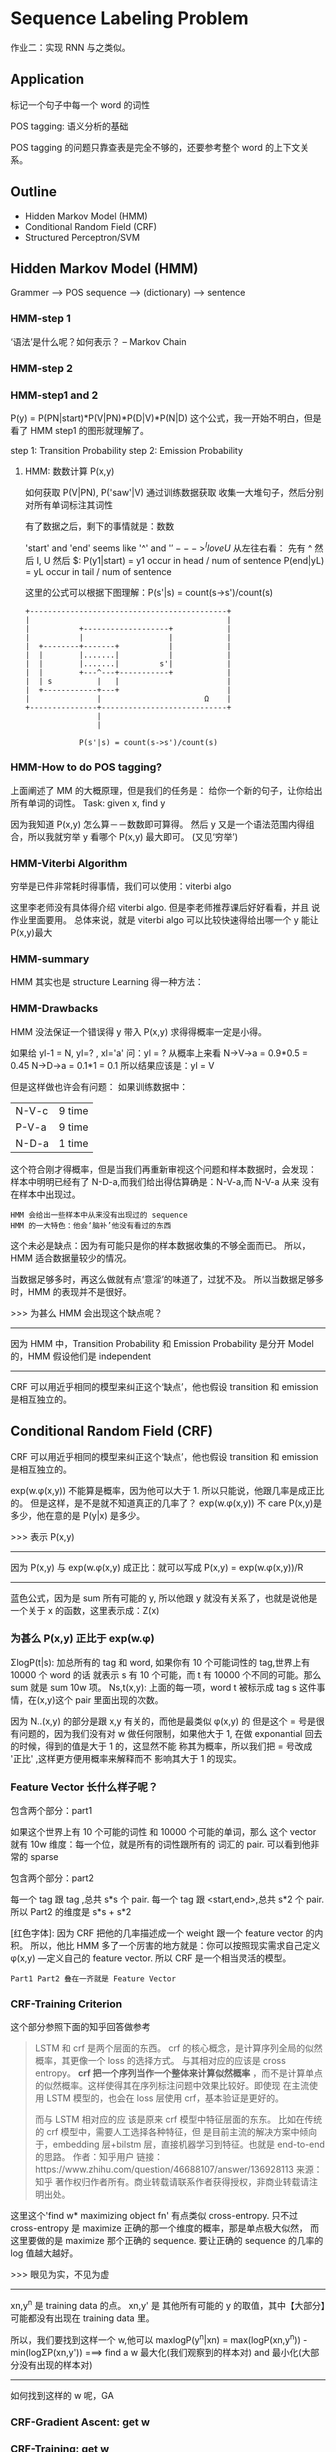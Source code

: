 * Sequence Labeling Problem
  #+DOWNLOADED: /tmp/screenshot.png @ 2017-06-18 14:38:53
  [[file:Sequence Labeling Problem/screenshot_2017-06-18_14-38-53.png]]
  作业二：实现 RNN 与之类似。

** Application
   标记一个句子中每一个 word 的词性
   #+DOWNLOADED: /tmp/screenshot.png @ 2017-06-18 14:40:56

   [[file:Sequence Labeling Problem/screenshot_2017-06-18_14-40-56.png]]

   POS tagging: 语义分析的基础
   #+DOWNLOADED: /tmp/screenshot.png @ 2017-06-18 14:42:45
   [[file:Sequence Labeling Problem/screenshot_2017-06-18_14-42-45.png]]

   #+DOWNLOADED: /tmp/screenshot.png @ 2017-06-18 14:43:52
   [[file:Sequence Labeling Problem/screenshot_2017-06-18_14-43-52.png]]
   POS tagging 的问题只靠查表是完全不够的，还要参考整个 word 的上下文关系。

** Outline
   - Hidden Markov Model (HMM)
   - Conditional Random Field (CRF)
   - Structured Perceptron/SVM

** Hidden Markov Model (HMM)
   Grammer --> POS sequence --> (dictionary) --> sentence
   #+DOWNLOADED: /tmp/screenshot.png @ 2017-06-18 14:47:11
   [[file:Sequence Labeling Problem/screenshot_2017-06-18_14-47-11.png]]
*** HMM-step 1
    ‘语法’是什么呢？如何表示？ -- Markov Chain
    #+DOWNLOADED: /tmp/screenshot.png @ 2017-06-18 14:51:01
    [[file:Sequence Labeling Problem/screenshot_2017-06-18_14-51-01.png]]

*** HMM-step 2
    #+DOWNLOADED: /tmp/screenshot.png @ 2017-06-18 15:14:53
    [[file:Sequence Labeling Problem/screenshot_2017-06-18_15-14-53.png]]
*** HMM-step1 and 2
    #+DOWNLOADED: /tmp/screenshot.png @ 2017-06-18 15:17:38
    [[file:Sequence Labeling Problem/screenshot_2017-06-18_15-17-38.png]]
    P(y) = P(PN|start)*P(V|PN)*P(D|V)*P(N|D)
    这个公式，我一开始不明白，但是看了 HMM step1 的图形就理解了。

    step 1: Transition Probability
    step 2: Emission Probability

    #+DOWNLOADED: /tmp/screenshot.png @ 2017-06-18 15:20:00
    [[file:Sequence Labeling Problem/screenshot_2017-06-18_15-20-00.png]]

**** HMM: 数数计算 P(x,y)
     如何获取 P(V|PN), P('saw'|V) 通过训练数据获取
     收集一大堆句子，然后分别对所有单词标注其词性
     #+DOWNLOADED: /tmp/screenshot.png @ 2017-06-18 15:23:00
     [[file:Sequence Labeling Problem/screenshot_2017-06-18_15-23-00.png]]

     有了数据之后，剩下的事情就是：数数
     #+DOWNLOADED: /tmp/screenshot.png @ 2017-06-18 15:27:21
     [[file:Sequence Labeling Problem/screenshot_2017-06-18_15-27-21.png]]

     'start' and 'end' seems like '^' and '$'
     ---> ^I love U$
     从左往右看： 先有 ^ 然后 I, U 然后 $:
     P(y1|start) = y1 occur in head / num of sentence
     P(end|yL)   = yL occur in tail / num of sentence

     这里的公式可以根据下图理解：P(s'|s) = count(s->s')/count(s)
     #+BEGIN_SRC ditaa
+--------------------------------------------+
|                                            |
|           +-------------------+            |
|           |                   |            |
|  +--------+-------+           |            |
|  |        |.......|           |            |
|  |        |.......|         s'|            |
|  |        +---^---+-----------+            |
|  | s          |   |                        |
|  +------------+---+                        |
|               |                       Ω    |
+---------------+----------------------------+
                |
                |

            P(s'|s) = count(s->s')/count(s)
     #+END_SRC

*** HMM-How to do POS tagging?
    上面阐述了 MM 的大概原理，但是我们的任务是：
    给你一个新的句子，让你给出所有单词的词性。
    Task: given x, find y
    #+DOWNLOADED: /tmp/screenshot.png @ 2017-06-18 15:44:48
    [[file:Sequence Labeling Problem/screenshot_2017-06-18_15-44-48.png]]
    因为我知道 P(x,y) 怎么算－－数数即可算得。
    然后 y 又是一个语法范围内得组合，所以我就穷举 y 看哪个 P(x,y) 最大即可。
    (又见‘穷举’)

*** HMM-Viterbi Algorithm
    穷举是已件非常耗时得事情，我们可以使用：viterbi algo
    #+DOWNLOADED: /tmp/screenshot.png @ 2017-06-18 15:53:59
    [[file:Sequence Labeling Problem/screenshot_2017-06-18_15-53-59.png]]
    这里李老师没有具体得介绍 viterbi algo. 但是李老师推荐课后好好看看，并且
    说作业里面要用。
    总体来说，就是 viterbi algo 可以比较快速得给出哪一个 y 能让 P(x,y)最大
*** HMM-summary
    HMM 其实也是 structure Learning 得一种方法：
    #+DOWNLOADED: /tmp/screenshot.png @ 2017-06-18 15:56:58
    [[file:Sequence Labeling Problem/screenshot_2017-06-18_15-56-58.png]]
*** HMM-Drawbacks
    #+DOWNLOADED: /tmp/screenshot.png @ 2017-06-18 16:00:01
    [[file:Sequence Labeling Problem/screenshot_2017-06-18_16-00-01.png]]
    HMM 没法保证一个错误得 y 带入 P(x,y) 求得得概率一定是小得。


    #+DOWNLOADED: /tmp/screenshot.png @ 2017-06-18 16:02:04

    [[file:Sequence Labeling Problem/screenshot_2017-06-18_16-02-04.png]]
    如果给 yl-1 = N, yl=? , xl='a'
    问：yl = ?
    从概率上来看 N->V->a = 0.9*0.5 = 0.45
    N->D->a = 0.1*1 = 0.1
    所以结果应该是：yl = V

    但是这样做也许会有问题：
    如果训练数据中：
    | N-V-c | 9 time |
    | P-V-a | 9 time |
    | N-D-a | 1 time |
    这个符合刚才得概率，但是当我们再重新审视这个问题和样本数据时，会发现：
    样本中明明已经有了 N-D-a,而我们给出得估算确是：N-V-a,而 N-V-a 从来
    没有在样本中出现过。
    : HMM 会给出一些样本中从来没有出现过的 sequence
    : HMM 的一大特色：他会‘脑补’他没有看过的东西
    #+DOWNLOADED: /tmp/screenshot.png @ 2017-06-18 16:09:20
    [[file:Sequence Labeling Problem/screenshot_2017-06-18_16-09-20.png]]

    #+DOWNLOADED: /tmp/screenshot.png @ 2017-06-18 16:19:47
    [[file:Sequence Labeling Problem/screenshot_2017-06-18_16-19-47.png]]
    这个未必是缺点：因为有可能只是你的样本数据收集的不够全面而已。
    所以，HMM 适合数据量较少的情况。

    当数据足够多时，再这么做就有点‘意淫’的味道了，过犹不及。
    所以当数据足够多时，HMM 的表现并不是很好。

    >>> 为甚么 HMM 会出现这个缺点呢？
    ---------------------------------------------------------
    因为 HMM 中，Transition Probability 和 Emission Probability
    是分开 Model 的，HMM 假设他们是 independent
    ---------------------------------------------------------

    CRF 可以用近乎相同的模型来纠正这个‘缺点’，他也假设 transition 和 emission
    是相互独立的。

** Conditional Random Field (CRF)
   CRF 可以用近乎相同的模型来纠正这个‘缺点’，他也假设 transition 和 emission
   是相互独立的。
   #+DOWNLOADED: /tmp/screenshot.png @ 2017-06-18 16:47:02
   [[file:Sequence Labeling Problem/screenshot_2017-06-18_16-47-02.png]]
   exp(w.φ(x,y)) 不能算是概率，因为他可以大于 1. 所以只能说，他跟几率是成正比的。
   但是这样，是不是就不知道真正的几率了？
   exp(w.φ(x,y)) 不 care P(x,y)是多少，他在意的是 P(y|x) 是多少。

   >>> 表示 P(x,y)
   -----------------------------------------
   因为 P(x,y) 与 exp(w.φ(x,y) 成正比：就可以写成
   P(x,y) = exp(w.φ(x,y))/R
   -----------------------------------------
   蓝色公式，因为是 sum 所有可能的 y, 所以他跟 y 就没有关系了，也就是说他是一个关于
   x 的函数，这里表示成：Z(x)

*** 为甚么 P(x,y) 正比于 exp(w.φ)
    #+DOWNLOADED: /tmp/screenshot.png @ 2017-06-18 16:57:57
    [[file:Sequence Labeling Problem/screenshot_2017-06-18_16-57-57.png]]


    #+DOWNLOADED: /tmp/screenshot.png @ 2017-06-18 17:00:24
    [[file:Sequence Labeling Problem/screenshot_2017-06-18_17-00-24.png]]
    ΣlogP(t|s):  加总所有的 tag 和 word, 如果你有 10 个可能词性的 tag,世界上有 10000 个 word 的话
    就表示 s 有 10 个可能，而 t 有 10000 个不同的可能。那么 sum 就是 sum 10w 项。
    Ns,t(x,y):   上面的每一项，word t 被标示成 tag s 这件事情，在(x,y)这个 pair 里面出现的次数。


    #+DOWNLOADED: /tmp/screenshot.png @ 2017-06-18 17:17:58
    [[file:Sequence Labeling Problem/screenshot_2017-06-18_17-17-58.png]]

    #+DOWNLOADED: /tmp/screenshot.png @ 2017-06-18 17:19:58
    [[file:Sequence Labeling Problem/screenshot_2017-06-18_17-19-58.png]]


    #+DOWNLOADED: /tmp/screenshot.png @ 2017-06-18 17:21:12
    [[file:Sequence Labeling Problem/screenshot_2017-06-18_17-21-12.png]]
    因为 N..(x,y) 的部分是跟 x,y 有关的，而他是最类似 φ(x,y) 的
    但是这个 = 号是很有问题的，因为我们没有对 w 做任何限制，如果他大于
    1, 在做 exponantial 回去的时候，得到的值是大于 1 的，这显然不能
    称其为概率，所以我们把 = 号改成 '正比' ,这样更方便用概率来解释而不
    影响其大于 1 的现实。

    #+DOWNLOADED: /tmp/screenshot.png @ 2017-06-18 17:29:39
    [[file:Sequence Labeling Problem/screenshot_2017-06-18_17-29-39.png]]

*** Feature Vector 长什么样子呢？
    包含两个部分：part1
    #+DOWNLOADED: /tmp/screenshot.png @ 2017-06-18 17:30:56
    [[file:Sequence Labeling Problem/screenshot_2017-06-18_17-30-56.png]]
    如果这个世界上有 10 个可能的词性 和 10000 个可能的单词，那么
    这个 vector 就有 10w 维度：每一个位，就是所有的词性跟所有的
    词汇的 pair.
    可以看到他非常的 sparse

    包含两个部分：part2
    #+DOWNLOADED: /tmp/screenshot.png @ 2017-06-18 17:32:59
    [[file:Sequence Labeling Problem/screenshot_2017-06-18_17-32-59.png]]

    #+DOWNLOADED: /tmp/screenshot.png @ 2017-06-18 17:38:46
    [[file:Sequence Labeling Problem/screenshot_2017-06-18_17-38-46.png]]
    每一个 tag 跟 tag        ,总共 s*s 个 pair.
    每一个 tag 跟 <start,end>,总共 s*2 个 pair.
    所以 Part2 的维度是 s*s + s*2

    [红色字体]: 因为 CRF 把他的几率描述成一个 weight 跟一个 feature vector 的内积。
    所以，他比 HMM 多了一个厉害的地方就是：你可以按照现实需求自己定义 φ(x,y)
    ---定义自己的 feature vector.
    所以 CRF 是一个相当灵活的模型。

    : Part1 Part2 叠在一齐就是 Feature Vector

*** CRF-Training Criterion
    #+DOWNLOADED: /tmp/screenshot.png @ 2017-06-18 20:22:33
    [[file:Sequence Labeling Problem/screenshot_2017-06-18_20-22-33.png]]
    这个部分参照下面的知乎回答做参考
    #+BEGIN_QUOTE
    LSTM 和 crf 是两个层面的东西。
    crf 的核心概念，是计算序列全局的似然概率，其更像一个 loss 的选择方式。
    与其相对应的应该是 cross entropy。 *crf 把一个序列当作一个整体来计算似然概率*
    ，而不是计算单点的似然概率。这样使得其在序列标注问题中效果比较好。即使现
    在主流使用 LSTM 模型的，也会在 loss 层使用 crf，基本验证是更好的。

    而与 LSTM 相对应的应 该是原来 crf 模型中特征层面的东东。
    比如在传统的 crf 模型中，需要人工选择各种特征，但
    是目前主流的解决方案中倾向于，embedding 层+bilstm 层，直接机器学习到特征。也就是
    end-to-end 的思路。
    作者：知乎用户
    链接：https://www.zhihu.com/question/46688107/answer/136928113
    来源：知乎
    著作权归作者所有。商业转载请联系作者获得授权，非商业转载请注明出处。
    #+END_QUOTE
    这里这个'find w* maximizing object fn' 有点类似 cross-entropy.
    只不过 cross-entropy 是 maximize 正确的那一个维度的概率，那是单点极大似然，
    而这里要做的是 maximize 那个正确的 sequence. 要让正确的 sequence 的几率的
    log 值越大越好。

    >>> 眼见为实，不见为虚
    ------------------------------------------------------------------------
    xn,y^n 是 training data 的点。
    xn,y'  是 其他所有可能的 y 的取值，其中【大部分】可能都没有出现在 training data 里。

    所以，我们要找到这样一个 w,他可以
    maxlogP(y^n|xn) = max(logP(xn,y^n)) - min(logΣP(xn,y'))
    ===> find a w 最大化(我们观察到的样本对) and 最小化(大部分没有出现的样本对)
    ------------------------------------------------------------------------

    如何找到这样的 w 呢，GA
*** CRF-Gradient Ascent: get w
    #+DOWNLOADED: /tmp/screenshot.png @ 2017-06-18 20:49:15
    [[file:Sequence Labeling Problem/screenshot_2017-06-18_20-49-15.png]]

    #+DOWNLOADED: /tmp/screenshot.png @ 2017-06-18 20:50:01
    [[file:Sequence Labeling Problem/screenshot_2017-06-18_20-50-01.png]]

*** CRF-Training: get w
    #+DOWNLOADED: /tmp/screenshot.png @ 2017-06-18 20:51:10
    [[file:Sequence Labeling Problem/screenshot_2017-06-18_20-51-10.png]]
    s,t 在正确的 x,y 里面出现的次数 - 去和（任意一个 x,y pair 里面 s,t 出现的次数）
    这两项【黄、绿】是有一个 trade-off 的，
    绿色：如果 s,t 在正确的 training data 里出现很多，那对应的 weight: ws,t 就会增加
    黄色：任意一个 x,y pair 里面 s,t 出现的次数很多，  那对应的 weight: ws,t 就会减少

    黄色：Sum(所有可能的 y') 也可以用 Viterbi algo 来解决


    #+DOWNLOADED: /tmp/screenshot.png @ 2017-06-18 21:36:26
    [[file:Sequence Labeling Problem/screenshot_2017-06-18_21-36-26.png]]
    从刚才对 ws,t 偏微分的一个表达式 :Ns,t(xn, y^n)
    ---> 现在对整个表达式求 Gradient 得到一个表达式：φ(xn,y^n) 这个没问题：
    因为 feature vector φ： 就是由 'tags to words' and 'tags to tags'
    形成的。s,t 可以概括这两种关系（回头看看 φ 向量的 2 parts 构成）


*** CRF-Inference: get w
    #+DOWNLOADED: /tmp/screenshot.png @ 2017-06-18 21:39:14
    [[file:Sequence Labeling Problem/screenshot_2017-06-18_21-39-14.png]]
    for all y max(w.φ(x,y)), 这个在 structured svm 中看到过，他也可以用
    viterbi algo 求解。

*** CRF v.s. HMM

    #+DOWNLOADED: /tmp/screenshot.png @ 2017-06-18 21:58:35
    [[file:Sequence Labeling Problem/screenshot_2017-06-18_21-58-35.png]]
    >>> CRF vs HMM
    --------------
    CRF 惩恶扬善
    HMM 扬善
    --------------

    CRF 不但增加正确的 pair 的几率, 还减少任意其他 y 与 x 形成 pair 的几率
    HMM 只 增加正确的 pair 的几率
    所以一反一正，比单单一反来的差距更大，而我们要做的就是要让正确的 pair 比其他的 pair
    的几率更大，所以很明显 CRF 更容易做到这件事情。


    #+DOWNLOADED: /tmp/screenshot.png @ 2017-06-18 22:05:56
    [[file:Sequence Labeling Problem/screenshot_2017-06-18_22-05-56.png]]
    注意：
    *马尔科夫随机场跟贝叶斯网络一样都是产生式模型，条件随机场才是判别式模型。*

    这里是用 mixed-order HMM 生成数据，然后用 HMM and CRF 来验证学习效果

    transition probability 表达式是一个 mixed-order HMM
    ，他跟普通表达式的关系就是，如果 α = 1,那整个表达式就是普通的 HMM
    emission probability 也一样

    >>> 何为 mixed-order
    -----------------------------------
    这个 order 就是 条件概率的先验条件的数目：
    αP(yi|yi-1)       ---- 1-order
    αP(yi|yi-1,yi-2)  ---- 2-order
    mixed-order, 就是存在多种先验条件的数目
    -----------------------------------

    mixed-order HMM 的 α 是用来调整这个 HMM 各个 order 之间的比重。

    #+DOWNLOADED: /tmp/screenshot.png @ 2017-06-18 22:06:23
    [[file:Sequence Labeling Problem/screenshot_2017-06-18_22-06-23.png]]
    横轴，纵轴分别表示 HMM 和 CRF 犯错的百分比
    圆圈表示 α > 1/2, 实心圆表示 α < 1/2

    值得注意的是：
    α > 1/2 时，mixed-order HMM 就更像 1-order HMM 所以 HMM 的效果更好；
    α < 1/2 时，mixed-order HMM 就不像 1-order HMM, 此时数据对于 HMM CRF
    是相对公平的，CRF 更好。

    因为 CRF 会调整参数 fit 你的 data

*** CRF-Summary
    #+DOWNLOADED: /tmp/screenshot.png @ 2017-06-18 22:39:35
    [[file:Sequence Labeling Problem/screenshot_2017-06-18_22-39-35.png]]

    #+BEGIN_QUOTE

*马尔科夫随机场跟贝叶斯网络一样都是产生式模型，条件随机场才是判别式模型。*

作者：赵孽
链接：https://www.zhihu.com/question/35866596/answer/74187736
来源：知乎
著作权归作者所有。商业转载请联系作者获得授权，非商业转载请注明出处。

来来来，这两天正好在复习 CRF，我从头给你说。。。

模型------首先什么是随机场呢，一组随机变量，他们样本空间一样，那么就是随机场。

当这些随机变量之间有依赖关系的时候，对我们来说才是有意义的。我们利用这些随机变量
之间的关系建模实际问题中的相关关系，实际问题中我们可能只知道这两个变量之间有相关
关系，但并不知道具体是多少，我们想知道这些依赖关系具体是什么样的，于是就把相关关
系【图画出来】，然后通过【实际数据训练】去把具体的相关关系训练出来嵌入到图里，然
后用得到的这个图去进行预测、去进行 reference 等很多事情。

那么为了简化某些为问题来说，也为了这个图画出来能用，我们会在画图的时候要遵循一些
假设和规则，比如 _马尔科夫独立性假设_ 。按照这个假设和规则来画图，画出来的图会满
足一系列方便的性质便于使用。马尔可夫独立性假设是说：对一个节点，在给定他所连接的
所有节点的前提下，他与外接是独立的。就是说如果你观测到了这个节点直接连接的那些节
点的值的话，那他跟那些不直接连接他的点就是独立的。形式上，我们是想把他设计成这个
样子的，边可以传递信息，点与点之间通过边相互影响，如果观测到一个节点的取值或者这
个节点的取值是常量，那么别的节点就无法通过这个节点来影响其他节点。所以对一个节点
来说，如果用来连接外界的所有节点都被锁住了，那他跟外界就无法传递信息，就独立了。
这比贝叶斯网络就直观多了，贝叶斯网络要判断两点之间独立还要看有没有 v-structure，
还要看边的指向。

呐，满足马尔可夫独立性的随机场，就叫马尔可夫随机场。

它不仅具有我刚才说的那些性质，除此之外，还等价于吉布斯分布。

这些边具体是如何建模的呢， 以什么形式记录这些概率信息的？

贝叶斯网络每一条边是一个 _条件概率分布_ ，P(X|Y)，条件是父节点、结果是子节点。他
有一个问题，就是当我知道 A、B、C 三个变量之间有相关关系，但是不知道具体是谁依赖
谁，或者我不想先假设谁依赖谁，这个时候贝叶斯就画不出来图了。因为贝叶斯网络是通过
变量之间的条件分布来建模整个网络的，相关关系是通过依赖关系（条件分布）来表达的。

而马尔可夫随机场是这样，我不想知道这三个变量间到底是谁依赖谁、谁是条件谁是结果，
我只想用 _联合分布_ 直接表达这三个变量之间的关系。比如说两个变量 A、B，这两个变
量的联合分布是：

| A, B         | P(A, B) |
|--------------+---------|
| A = 0, B = 0 |     100 |
| A = 0, B = 1 |      10 |
| A = 1, B = 0 |      20 |
| A = 1, B = 1 |     200 |

这个分布表示，这条边的功能是使它连接的两点（A 和 B）趋同，当 A = 0 的时候 B 更可
能等于 0 不太可能等于 1，当 A = 1 的时候 B 更可能等于 1 不太可能等于 0。这样一来
你知道了三个变量之间的联合分布，那他们两两之间的条件分布自然而然就在里面。这样出
来的图是等价于吉布斯分布的，就是说，你可以只在每个最大子团上定义一个联合分布（而
不需要对每个边定义一个联合分布），整个图的联合概率分布就是这些最大子团的联合概率
分布的乘积。

当然这里最大子团的联合概率并不是标准的联合概率形式，是没归一化的联合概率，叫
factor（因子），整个图的联合概率乘完之后下面再除一个归一化因子和就归一化了，最终
是一个联合概率，每个子团记载的都是因子，是没归一化的概率，严格大于零，可以大于一。
但关键是 _依赖关系、这些相关关系已经 encode 在里面了_ 。这是马尔科夫随机场。

条件随机场是指这个图里面一些点我已经观测到了，求，在我观测到这些点的前提下，整张
图的分布是怎样的。就是 given 观测点，你去 map inference 也好你去做之类的事情，你
可能不求具体的分布式什么。

这里还要注意的是， *马尔科夫随机场跟贝叶斯网络一样都是产生式模型，条件随机场才是判别式模型。*

这是条件随机场，NER（命名实体识别）这个任务用到的是线性链条件随机场。线性链条件
随机场的形式是这样的，观测点是你要标注的这些词本身和他们对应的特征，例如说词性是
不是专有名词、语义角色是不是主语之类的。隐节点，是这些词的标签，比如说是不是人名
结尾，是不是地名的开头这样。这些隐节点（就是这些标签），依次排开，相邻的节点中间
有条边，跨节点没有边（线性链、二阶）。然后所有观测节点（特征）同时作用于所有这些
隐节点（标签）。至于观测节点之间有没有依赖关系，这些已经不重要了，因为他们已经被
观测到了，是固定的。这是线性链条件随机场的形式。

呐，这些特征是怎么表达的呢？ 是这样，他有两种特征，
一种是转移特征，就是涉及到两个 状态之间的特征。
另一种就是简单的状态特征，就是只涉及到当前状态的特征。
特征表达形式比较简单，就是你是否满足我特征所说的这个配置，是就是 1，不是就是 0。比
如说，上一个状态是地名的中间，且当前词是'国'（假设他把中国分词拆成两个了），且当
前词的词性是专有名词、且上一个词的词性也是专有名词，如果满足这个配置、输出就是 1、
不满足就输出 0。然后这些特征每个都有一个权重，我们最后要学的就是这些权重。特征跟
权重乘起来再求和，外面在套个 exp，出来就是这个 factor 的形式。这是一个典型的对数
线性模型的表达方式。这种表达方式非常常见，有很多好处，比如为什么要套一个 exp 呢？
一方面，要保证每一个 factor 是正的，factor 可以大于一也可以不归一化，但一定要是
正的。另一方面，我们最后要通过最大似然函数优化的，似然值是这些 factor 的累乘，对
每一个最大子团累乘。这么多项相乘没有人直接去优化的，都是取 log 变成对数似然，然
后这些累乘变成累加了嘛，然后优化这个累加。无论是算梯度用梯度下降，还是另导数为零
求解析解都很方便了（这个表达形态下的目标函数是凸的）。你套上 exp 之后，再取对数，
那么每个因子就变成一堆特征乘权重的累积，然后整个对数似然就是三级累积，对每个样本、
每个团、每个特征累积。这个形式就很有利了，你是求导还是求梯度还是怎样，你面对的就
是一堆项的和，每个和是一个 1 或者一个 0 乘以一个权重。当然后面还要减一个 log(Z)，
不过对于 map inference 来说，给定 Z 之后 log(Z)是常量，优化可以不带这一项。推
断------线性链的条件随机场跟线性链的隐马尔科夫模型一样，一般推断用的都是维特比算
法。这个算法是一个最简单的动态规划。首先我们推断的目标是给定一个 X，找到使
P(Y|X)最大的那个 Y 嘛。然后这个 Z(X)，一个 X 就对应一个 Z，所以 X 固定的话这个项
是常量，优化跟他没关系（Y 的取值不影响 Z）。然后 exp 也是单调递增的，也不带他，
直接优化 exp 里面。所以最后优化目标就变成了里面那个线性和的形式，就是对每个位置
的每个特征加权求和。比如说两个状态的话，它对应的概率就是从开始转移到第一个状态的
概率加上从第一个转移到第二个状态的概率，这里概率是只 exp 里面的加权和。那么这种
关系下就可以用维特比了，首先你算出第一个状态取每个标签的概率，然后你再计算到第二
个状态取每个标签得概率的最大值，这个最大值是指从状态一哪个标签转移到这个标签的概
率最大，值是多少，并且记住这个转移（也就是上一个标签是啥）。然后你再计算第三个取
哪个标签概率最大，取最大的话上一个标签应该是哪个。以此类推。整条链计算完之后，你
就知道最后一个词去哪个标签最可能，以及去这个标签的话上一个状态的标签是什么、取上
一个标签的话上上个状态的标签是什么，酱。这里我说的概率都是 exp 里面的加权和，因
为两个概率相乘其实就对应着两个加权和相加，其他部分都没有变。

学习------这是一个典型的无条件优化问题，基本上所有我知道的优化方法都是优化似然函
数。典型的就是梯度下降及其升级版（牛顿、拟牛顿、BFGS、L-BFGS），这里版本最高的就
是 L-BFGS 了吧，所以一般都用 L-BFGS。除此之外 EM 算法也可以优化这个问题。

    #+END_QUOTE


** Structured Perceptron/SVM

   #+DOWNLOADED: /tmp/screenshot.png @ 2017-06-19 08:49:00
   [[file:Sequence Labeling Problem/screenshot_2017-06-19_08-49-00.png]]

   #+DOWNLOADED: /tmp/screenshot.png @ 2017-06-19 08:49:47
   [[file:Sequence Labeling Problem/screenshot_2017-06-19_08-49-47.png]]
   Hard: Structure Perceptron 是减去【几率最大的那个φ】
   Soft: CRF                  是减去【所有φ的带权平均】

   #+DOWNLOADED: /tmp/screenshot.png @ 2017-06-19 08:53:27
   [[file:Sequence Labeling Problem/screenshot_2017-06-19_08-53-27.png]]


   #+DOWNLOADED: /tmp/screenshot.png @ 2017-06-19 08:54:21
   [[file:Sequence Labeling Problem/screenshot_2017-06-19_08-54-21.png]]
   这里的例子是把 Δ 定义成误差率

   #+DOWNLOADED: /tmp/screenshot.png @ 2017-06-19 09:00:03
   [[file:Sequence Labeling Problem/screenshot_2017-06-19_09-00-03.png]]
   HMM > Perceptron > CRF > SVM

** How about RNN
   |-------------------------------------+--------------------------------------|
   | RNN,LSTM                            | HMM,CRF,Structured Perceptron/SVM    |
   |-------------------------------------+--------------------------------------|
   | • Unidirectional RNN dose not       | • Using viterbi, so consider the     |
   | consider the whole sequence         | whole sequence   ✓                   |
   | • Can learned by RNN but too slow   | • Can explicityly consider the label |
   |                                     | dependency       ✓                   |
   | • Cost and error not always related | • Cost is the upper bound of error ✓ |
   | • Can be Deep  ✓✓✓✓                 |                                      |
   |-------------------------------------+--------------------------------------|


   HMM 梯队的 1) 由于使用的是 viterbi 算法，他会穷举每一种可能的序列,从中挑出最好的
   RNN 梯队的 1) 如果是单方向的 RNN,他只会根据之前看的到 sequence 做输出，并没有考虑整个 sequence
   HMM 梯队的 2) 可以把‘某两个绝对不能同时出现’这种【标签依赖】条件加入到 viterbi 算法中
   比如中文都是【声母接韵母】，决对不会出现【声母接声母】。在做 viterbi 算法的时候
   就可以只穷举那些符合条件的，filter 掉那些【声母接声母】的。

*** Integrated Together
**** [RNN/LSTM] + [HMM/CRF/SP/SSVM]
     #+DOWNLOADED: /tmp/screenshot.png @ 2017-06-19 09:26:13
     [[file:Sequence Labeling Problem/screenshot_2017-06-19_09-26-13.png]]

     #+DOWNLOADED: /tmp/screenshot.png @ 2017-06-19 09:26:39
     [[file:Sequence Labeling Problem/screenshot_2017-06-19_09-26-39.png]]
     RNN 的输出是 P(a|x1)P(b|x1)P(c|x1)...
     而根据前面的想法，我想把 RNN 接到 P(xl|yl) 上去，所以需要做转换
     P(xl|yl) = P(xl,yl)/P(yl) = P(yl|xl)P(xl)/P(yl)
     其中
     P(yl|xl) 交给 RNN.
     P(xl) 直接忽略，因为做 HMM 的时候是 given xl 看哪个 y 几率最大
     换言之，xl 是给定的，不管他是多少，都不影响 y 是哪个。
     P(yl) 通过 training data 数数得到


**** [Bi-directional RNN/LSTM] + [HMM/CRF/SP/SSVM]
     #+DOWNLOADED: /tmp/screenshot.png @ 2017-06-19 09:38:34
     [[file:Sequence Labeling Problem/screenshot_2017-06-19_09-38-34.png]]
** 4 种模型总结
   #+DOWNLOADED: /tmp/screenshot.png @ 2017-06-19 09:01:31
   [[file:Sequence Labeling Problem/screenshot_2017-06-19_09-01-31.png]]
